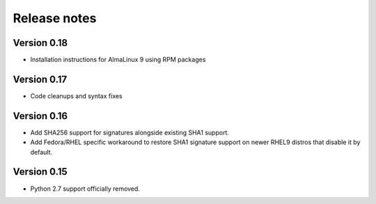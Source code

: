 Release notes
=============

Version 0.18
-------------

- Installation instructions for AlmaLinux 9 using RPM packages

Version 0.17
------------

- Code cleanups and syntax fixes

Version 0.16
------------

- Add SHA256 support for signatures alongside existing SHA1 support.
- Add Fedora/RHEL specific workaround to restore SHA1 signature support on newer RHEL9 distros that disable it by default.

Version 0.15
------------

- Python 2.7 support officially removed.

